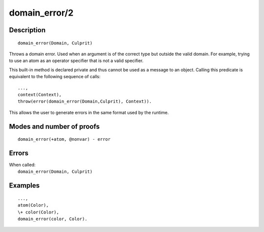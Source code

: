 ..
   This file is part of Logtalk <https://logtalk.org/>  
   Copyright 1998-2020 Paulo Moura <pmoura@logtalk.org>

   Licensed under the Apache License, Version 2.0 (the "License");
   you may not use this file except in compliance with the License.
   You may obtain a copy of the License at

       http://www.apache.org/licenses/LICENSE-2.0

   Unless required by applicable law or agreed to in writing, software
   distributed under the License is distributed on an "AS IS" BASIS,
   WITHOUT WARRANTIES OR CONDITIONS OF ANY KIND, either express or implied.
   See the License for the specific language governing permissions and
   limitations under the License.


.. index:: pair: domain_error/2; Built-in method
.. _methods_domain_error_2:

domain_error/2
==============

Description
-----------

::

   domain_error(Domain, Culprit)

Throws a domain error. Used when an argument is of the correct type but
outside the valid domain. For example, trying to use an atom as an operator
specifier that is not a valid specifier.

This built-in method is declared private and thus cannot be used as a message
to an object. Calling this predicate is equivalent to the following sequence
of calls:


::

   ...,
   context(Context),
   throw(error(domain_error(Domain,Culprit), Context)).

This allows the user to generate errors in the same format used by the
runtime.

Modes and number of proofs
--------------------------

::

   domain_error(+atom, @nonvar) - error

Errors
------

| When called:
|     ``domain_error(Domain, Culprit)``

Examples
--------

::

   ...,
   atom(Color),
   \+ color(Color),
   domain_error(color, Color).

.. seealso::

   :ref:`methods_catch_3`,
   :ref:`methods_throw_1`,
   :ref:`methods_context_1`,
   :ref:`methods_instantiation_error_0`,
   :ref:`methods_type_error_2`,
   :ref:`methods_existence_error_2`,
   :ref:`methods_permission_error_3`,
   :ref:`methods_representation_error_1`,
   :ref:`methods_evaluation_error_1`,
   :ref:`methods_resource_error_1`,
   :ref:`methods_syntax_error_1`,
   :ref:`methods_system_error_0`
